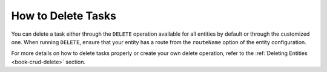 How to Delete Tasks
===================

You can delete a task either through the ``DELETE`` operation available for all entities by default or through the customized one. When running ``DELETE``, ensure that your entity has a route from the ``routeName`` option of the entity configuration.

For more details on how to delete tasks properly or create your own delete operation, refer to the :ref:`Deleting Entities <book-crud-delete>` section.